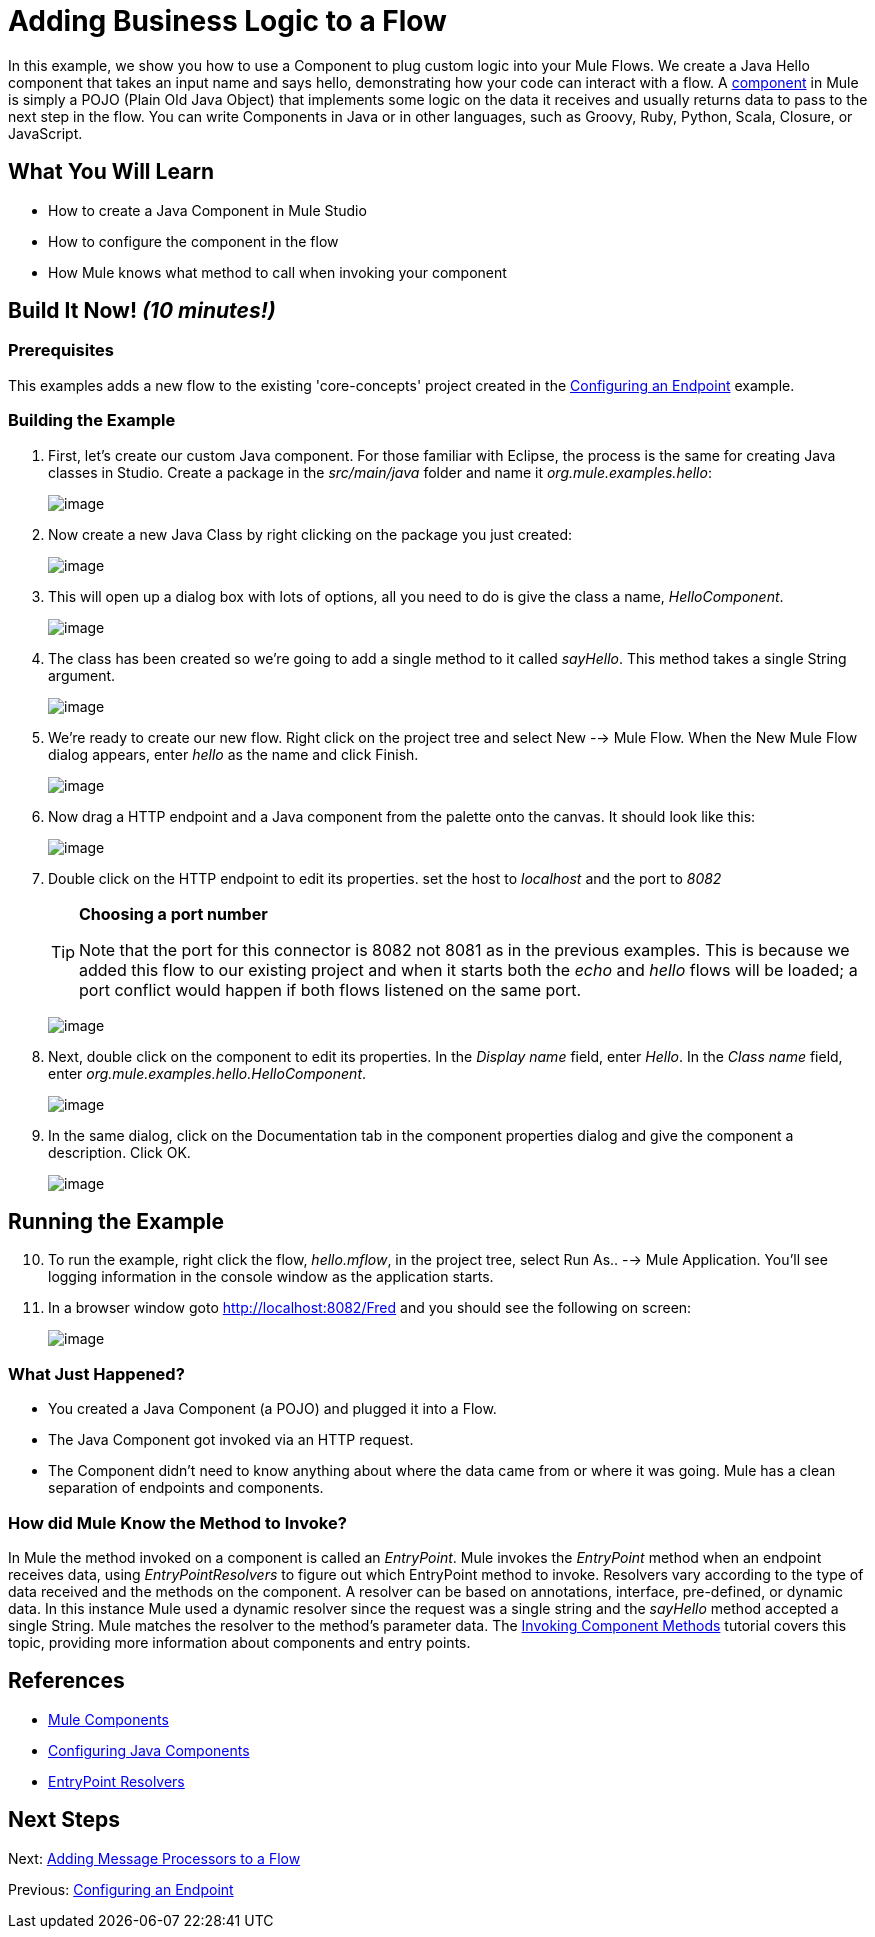 = Adding Business Logic to a Flow

In this example, we show you how to use a Component to plug custom logic into your Mule Flows. We create a Java Hello component that takes an input name and says hello, demonstrating how your code can interact with a flow. A link:/docs/display/33X/Configuring+Components[component] in Mule is simply a POJO (Plain Old Java Object) that implements some logic on the data it receives and usually returns data to pass to the next step in the flow. You can write Components in Java or in other languages, such as Groovy, Ruby, Python, Scala, Closure, or JavaScript.

== What You Will Learn

* How to create a Java Component in Mule Studio
* How to configure the component in the flow
* How Mule knows what method to call when invoking your component

== Build It Now! _(10 minutes!)_

=== Prerequisites

This examples adds a new flow to the existing 'core-concepts' project created in the link:/docs/display/33X/Configuring+an+Endpoint[Configuring an Endpoint] example.

=== Building the Example

. First, let's create our custom Java component. For those familiar with Eclipse, the process is the same for creating Java classes in Studio. Create a package in the _src/main/java_ folder and name it _org.mule.examples.hello_:
+
image:/docs/download/attachments/87687944/studioMakeNewPackage.png?version=1&modificationDate=1339445445921[image]

. Now create a new Java Class by right clicking on the package you just created:
+
image:/docs/download/attachments/87687944/studioMakeNewClass.png?version=1&modificationDate=1339445463056[image]

. This will open up a dialog box with lots of options, all you need to do is give the class a name, _HelloComponent_.
+
image:/docs/download/attachments/87687944/studioNameNewClass.png?version=1&modificationDate=1339445501978[image]

. The class has been created so we're going to add a single method to it called _sayHello_. This method takes a single String argument.
+
image:/docs/download/attachments/87687944/studioSayHelloCode.png?version=1&modificationDate=1339445550773[image]

. We're ready to create our new flow. Right click on the project tree and select New --> Mule Flow. When the New Mule Flow dialog appears, enter _hello_ as the name and click Finish.
+
image:/docs/download/attachments/87687944/studioMakeNewFlow.png?version=1&modificationDate=1339455070597[image]

. Now drag a HTTP endpoint and a Java component from the palette onto the canvas. It should look like this:
+
image:/docs/download/attachments/87687944/studioAddJavaComponent.png?version=1&modificationDate=1339455158066[image]

. Double click on the HTTP endpoint to edit its properties. set the host to _localhost_ and the port to _8082_
+
[TIP]
====
*Choosing a port number*

Note that the port for this connector is 8082 not 8081 as in the previous examples. This is because we added this flow to our existing project and when it starts both the _echo_ and _hello_ flows will be loaded; a port conflict would happen if both flows listened on the same port.
====
+
image:/docs/download/attachments/87687944/studioConfigureComponent.png?version=1&modificationDate=1339445689999[image]

. Next, double click on the component to edit its properties. In the _Display name_ field, enter _Hello_. In the _Class name_ field, enter _org.mule.examples.hello.HelloComponent_.
+
image:/docs/download/attachments/87687944/studioConfigureComponent.png?version=1&modificationDate=1339445689999[image]

. In the same dialog, click on the Documentation tab in the component properties dialog and give the component a description. Click OK.
+
image:/docs/download/attachments/87687944/studioConfigureEndpointDoc.png?version=1&modificationDate=1339445712609[image]

== Running the Example

[start="10"]
. To run the example, right click the flow, _hello.mflow_, in the project tree, select Run As.. --> Mule Application. You'll see logging information in the console window as the application starts.

. In a browser window goto http://localhost:8082/Fred and you should see the following on screen:
+
image:/docs/download/attachments/87687944/studioBrowserOutput.png?version=1&modificationDate=1339445720561[image]

=== What Just Happened?

* You created a Java Component (a POJO) and plugged it into a Flow.
* The Java Component got invoked via an HTTP request.
* The Component didn't need to know anything about where the data came from or where it was going. Mule has a clean separation of endpoints and components.

=== How did Mule Know the Method to Invoke?

In Mule the method invoked on a component is called an _EntryPoint_. Mule invokes the _EntryPoint_ method when an endpoint receives data, using _EntryPointResolvers_ to figure out which EntryPoint method to invoke. Resolvers vary according to the type of data received and the methods on the component. A resolver can be based on annotations, interface, pre-defined, or dynamic data. In this instance Mule used a dynamic resolver since the request was a single string and the _sayHello_ method accepted a single String. Mule matches the resolver to the method's parameter data. The link:/docs/display/33X/Invoking+Component+Methods[Invoking Component Methods] tutorial covers this topic, providing more information about components and entry points.

== References

* link:/docs/display/33X/Configuring+Components[Mule Components]
* link:/docs/display/33X/Configuring+Java+Components[Configuring Java Components]
* link:/docs/display/33X/Developing+Components[EntryPoint Resolvers]

== Next Steps

Next: link:/docs/display/33X/Adding+Message+Processors+to+a+Flow[Adding Message Processors to a Flow]

Previous: link:/docs/display/33X/Configuring+an+Endpoint[Configuring an Endpoint]
